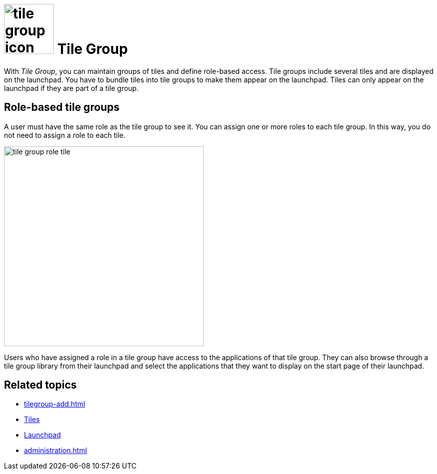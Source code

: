 = image:tile-group-icon.png[width=100] Tile Group

With _Tile Group_, you can maintain groups of tiles and define role-based access.
Tile groups include several tiles and are displayed on the launchpad.
You have to bundle tiles into tile groups to make them appear on the launchpad.
//Meaning you can only use tiles in a launchpad that are assigned to a group, or you can only use multiple tiles in a launchpad if they are assigned to the same group?
Tiles can only appear on the launchpad if they are part of a tile group.

== Role-based tile groups

//You can assign one or more roles to a tile group to restrict access to specific user groups. Only users with the same role can see tiles that belong to this tile group. Roles assigned to a tile group also apply to its tiles. You do not need to assign roles to individual tiles.
A user must have the same role as the tile group to see it.
You can assign one or more roles to each tile group.
In this way, you do not need to assign a role to each tile.

image::tile-group-role-tile.png[width=400]
//necessary? I think your text explains it well enough.
Users who have assigned a role in a tile group have access to the applications of that tile group.
//Users who share a role with the tile group...?
They can also browse through a tile group library from their launchpad and select the applications that they want to display on the start page of their launchpad.

== Related topics
* xref:tilegroup-add.adoc[]
* xref:tiles.adoc[Tiles]
* xref:launchpad-concept.adoc[Launchpad]
* xref:administration.adoc[]
